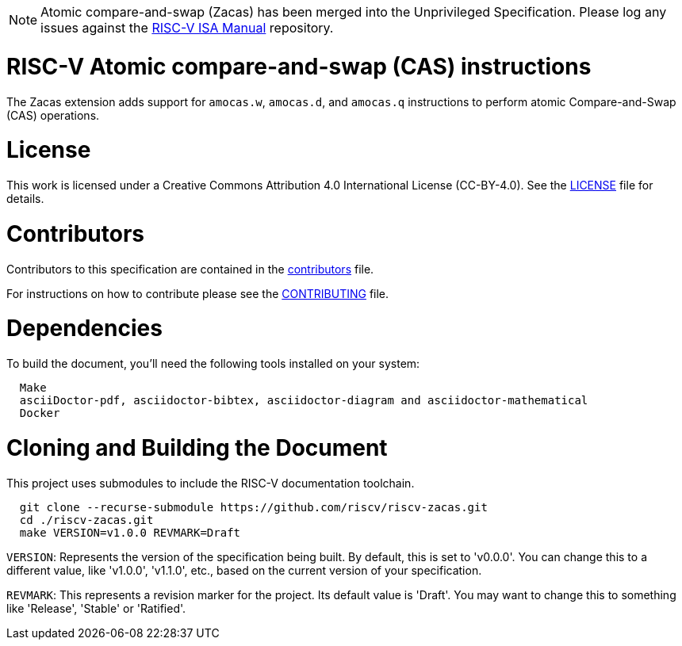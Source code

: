 [NOTE]
====
Atomic compare-and-swap (Zacas) has been merged into the Unprivileged Specification.  Please log any issues against the link:https://github.com/riscv/riscv-isa-manual[RISC-V ISA Manual] repository.
====

= RISC-V Atomic compare-and-swap (CAS) instructions

The Zacas extension adds support for `amocas.w`, `amocas.d`, and `amocas.q`
instructions to perform atomic Compare-and-Swap (CAS) operations.

= License

This work is licensed under a Creative Commons Attribution 4.0 International License (CC-BY-4.0).
See the link:LICENSE[LICENSE] file for details.

= Contributors

Contributors to this specification are contained in the link:contributors.adoc[contributors] file.

For instructions on how to contribute please see the link:CONTRIBUTING.md[CONTRIBUTING] file.

= Dependencies

To build the document, you'll need the following tools installed on your system:

```
  Make
  asciiDoctor-pdf, asciidoctor-bibtex, asciidoctor-diagram and asciidoctor-mathematical
  Docker
```

= Cloning and Building the Document

This project uses submodules to include the RISC-V documentation toolchain. 

```
  git clone --recurse-submodule https://github.com/riscv/riscv-zacas.git
  cd ./riscv-zacas.git
  make VERSION=v1.0.0 REVMARK=Draft
```

`VERSION`: Represents the version of the specification being built. By default, this is set to 'v0.0.0'. You can change this to a different value, like 'v1.0.0', 'v1.1.0', etc., based on the current version of your specification.

`REVMARK`: This represents a revision marker for the project. Its default value is 'Draft'. You may want to change this to something like 'Release', 'Stable' or 'Ratified'.
